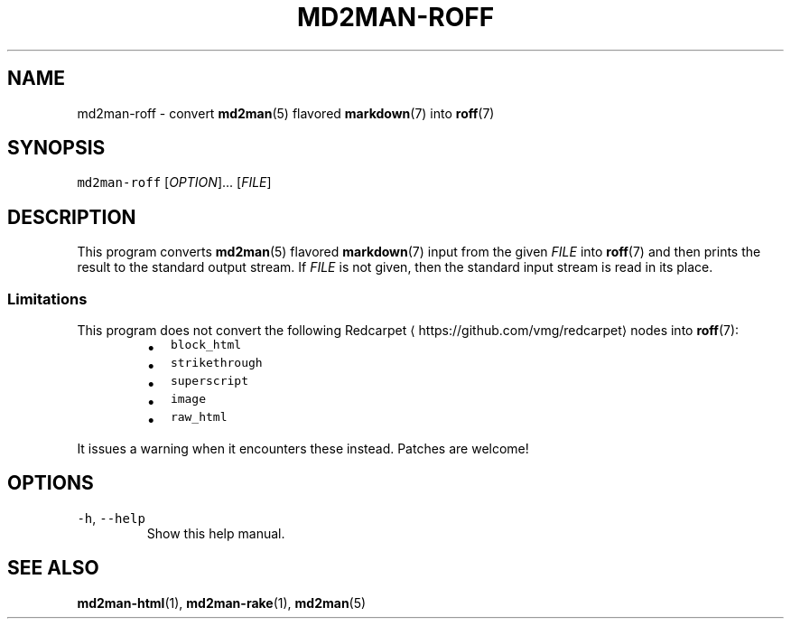 .TH MD2MAN\-ROFF 1 2014\-10\-26 4.0.0
.SH NAME
.PP
md2man\-roff \- convert 
.BR md2man (5) 
flavored 
.BR markdown (7) 
into 
.BR roff (7)
.SH SYNOPSIS
.PP
\fB\fCmd2man\-roff\fR [\fIOPTION\fP]... [\fIFILE\fP]
.SH DESCRIPTION
.PP
This program converts 
.BR md2man (5) 
flavored 
.BR markdown (7) 
input from the given
\fIFILE\fP into 
.BR roff (7) 
and then prints the result to the standard output stream.
If \fIFILE\fP is not given, then the standard input stream is read in its place.
.SS Limitations
.PP
This program does not convert the following Redcarpet
\[la]https://github.com/vmg/redcarpet\[ra] nodes into 
.BR roff (7):
.RS
.IP \(bu 2
\fB\fCblock_html\fR
.IP \(bu 2
\fB\fCstrikethrough\fR
.IP \(bu 2
\fB\fCsuperscript\fR
.IP \(bu 2
\fB\fCimage\fR
.IP \(bu 2
\fB\fCraw_html\fR
.RE
.PP
It issues a warning when it encounters these instead.  Patches are welcome!
.SH OPTIONS
.TP
\fB\fC\-h\fR, \fB\fC\-\-help\fR
Show this help manual.
.SH SEE ALSO
.PP
.BR md2man-html (1), 
.BR md2man-rake (1), 
.BR md2man (5)